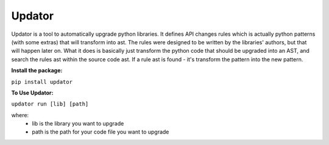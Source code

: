 Updator
-------

Updator is a tool to automatically upgrade python libraries.
It defines API changes rules which is actually python patterns (with some extras) that will transform into ast.
The rules were designed to be written by the libraries' authors, but that will happen later on.
What it does is basically just transform the python code that should be upgraded into an AST, and search the rules ast within the source code ast. If a rule ast is found - it's transform the pattern into the new pattern.

**Install the package:**


``pip install updator``

**To Use Updator:**


``updator run [lib] [path]``

where:
  - lib is the library you want to upgrade
  - path is the path for your code file you want to upgrade 
